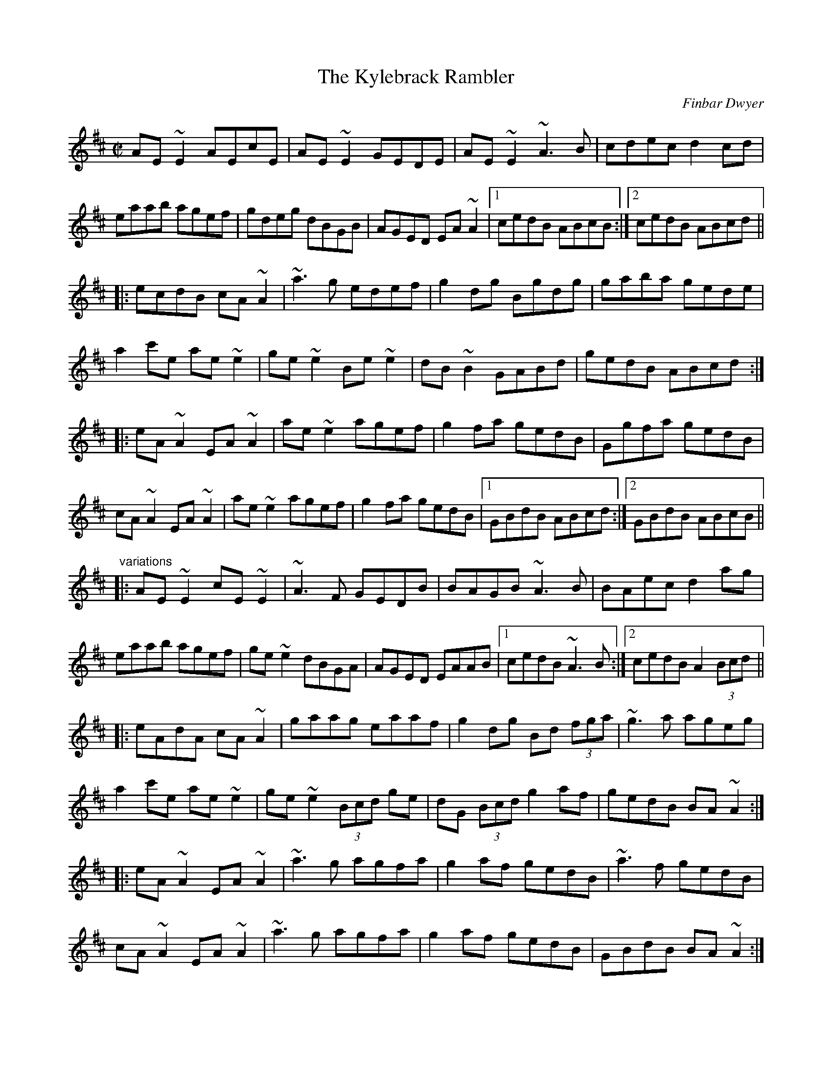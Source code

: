 X: 1
T:Kylebrack Rambler, The
C:Finbar Dwyer
R:reel
H:Also played in Dmix
D:Dervish: Harmony Hill
D:Altan: Island Angel
Z:id:hn-reel-690
M:C|
K:Amix
AE~E2 AEcE|AE~E2 GEDE|AE~E2 ~A3B|cdec d2cd|
eaab agef|gdeg dBGB|AGED EA~A2|1 cedB ABcB:|2 cedB ABcd||
|:ecdB cA~A2|~a3g edef|g2dg Bgdg|gaba gede|
a2c'e ae~e2|ge~e2 Be~e2|dB~B2 GABd|gedB ABcd:|
|:eA~A2 EA~A2|ae~e2 agef|g2fa gedB|Ggfa gedB|
cA~A2 EA~A2|ae~e2 agef|g2fa gedB|1 GBdB ABcd:|2 GBdB ABcB||
"variations"
|:AE~E2 cE~E2|~A3F GEDB|BAGB ~A3B|BAec d2ag|
eaab agef|ge~e2 dBGA|AGED EAAB|1 cedB ~A3B:|2 cedB A2 (3Bcd||
|:eAdA cA~A2|gaag eaaf|g2dg Bd (3fga|~g3a ageg|
a2c'e ae~e2|ge~e2 (3Bcd ge|dG (3Bcd g2af|gedB BA~A2:|
|:eA~A2 EA~A2|~a3g agfa|g2af gedB|~a3f gedB|
cA~A2 EA~A2|~a3g agfa|g2af gedB|GBdB BA~A2:|
